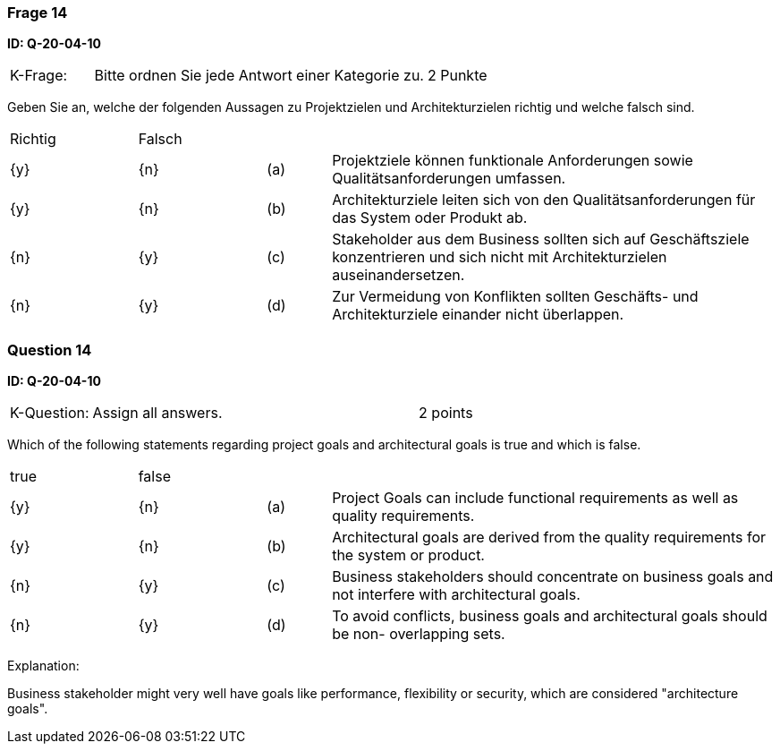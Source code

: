 // tag::DE[]
=== Frage 14
**ID: Q-20-04-10**

[cols="2,8,2", frame=ends, grid=rows]
|===
| K-Frage:
| Bitte ordnen Sie jede Antwort einer Kategorie zu.
| 2 Punkte
|===

Geben Sie an, welche der folgenden Aussagen zu Projektzielen und Architekturzielen richtig und welche falsch sind.


[cols="2a,2a,1, 7", frame=none, grid=none]
|===

| Richtig
| Falsch
|
|

| {y}
| {n}
| (a)
| Projektziele können funktionale Anforderungen sowie Qualitätsanforderungen umfassen.

| {y}
| {n}
| (b)
| Architekturziele leiten sich von den Qualitätsanforderungen für das System oder Produkt ab.

| {n}
| {y}
| (c)
| Stakeholder aus dem Business sollten sich auf Geschäftsziele konzentrieren und sich nicht mit Architekturzielen auseinandersetzen.

| {n}
| {y}
| (d)
| Zur Vermeidung von Konflikten sollten Geschäfts- und Architekturziele einander nicht überlappen.
|===

// end::DE[]

// tag::EN[]
=== Question 14
**ID: Q-20-04-10**

[cols="2,8,2", frame=ends, grid=rows]
|===
| K-Question:
| Assign all answers.
| 2 points
|===

Which of the following statements regarding project goals and architectural goals is true and which is false.


[cols="2a,2a,1, 7", frame=none, grid=none]
|===

| true
| false
|
|

| {y}
| {n}
| (a)
| Project Goals can include functional requirements as well as quality requirements.

| {y}
| {n}
| (b)
| Architectural goals are derived from the quality requirements for the system or product.


| {n}
| {y}
| (c)
| Business stakeholders should concentrate on business goals and not interfere with architectural goals.

| {n}
| {y}
| (d)
| To avoid conflicts, business goals and architectural goals should be non- overlapping sets.

|===

// end::EN[]

// tag::EXPLANATION[]
Explanation:

Business stakeholder might very well have goals like performance, flexibility or security, which are considered "architecture goals".
// end::EXPLANATION[]

